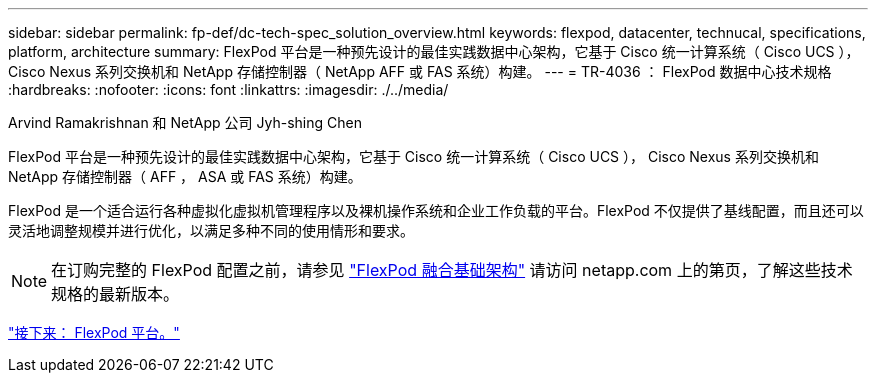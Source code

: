---
sidebar: sidebar 
permalink: fp-def/dc-tech-spec_solution_overview.html 
keywords: flexpod, datacenter, technucal, specifications, platform, architecture 
summary: FlexPod 平台是一种预先设计的最佳实践数据中心架构，它基于 Cisco 统一计算系统（ Cisco UCS ）， Cisco Nexus 系列交换机和 NetApp 存储控制器（ NetApp AFF 或 FAS 系统）构建。 
---
= TR-4036 ： FlexPod 数据中心技术规格
:hardbreaks:
:nofooter: 
:icons: font
:linkattrs: 
:imagesdir: ./../media/


Arvind Ramakrishnan 和 NetApp 公司 Jyh-shing Chen

FlexPod 平台是一种预先设计的最佳实践数据中心架构，它基于 Cisco 统一计算系统（ Cisco UCS ）， Cisco Nexus 系列交换机和 NetApp 存储控制器（ AFF ， ASA 或 FAS 系统）构建。

FlexPod 是一个适合运行各种虚拟化虚拟机管理程序以及裸机操作系统和企业工作负载的平台。FlexPod 不仅提供了基线配置，而且还可以灵活地调整规模并进行优化，以满足多种不同的使用情形和要求。


NOTE: 在订购完整的 FlexPod 配置之前，请参见 http://www.netapp.com/us/technology/flexpod["FlexPod 融合基础架构"^] 请访问 netapp.com 上的第页，了解这些技术规格的最新版本。

link:dc-tech-spec_flexpod_platforms.html["接下来： FlexPod 平台。"]
